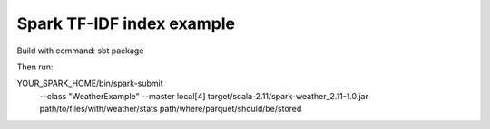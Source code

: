 Spark TF-IDF index example
=======================

Build with command:
sbt package

Then run:

YOUR_SPARK_HOME/bin/spark-submit \
  --class "WeatherExample" \
  --master local[4] \
  target/scala-2.11/spark-weather_2.11-1.0.jar \
  path/to/files/with/weather/stats \
  path/where/parquet/should/be/stored

